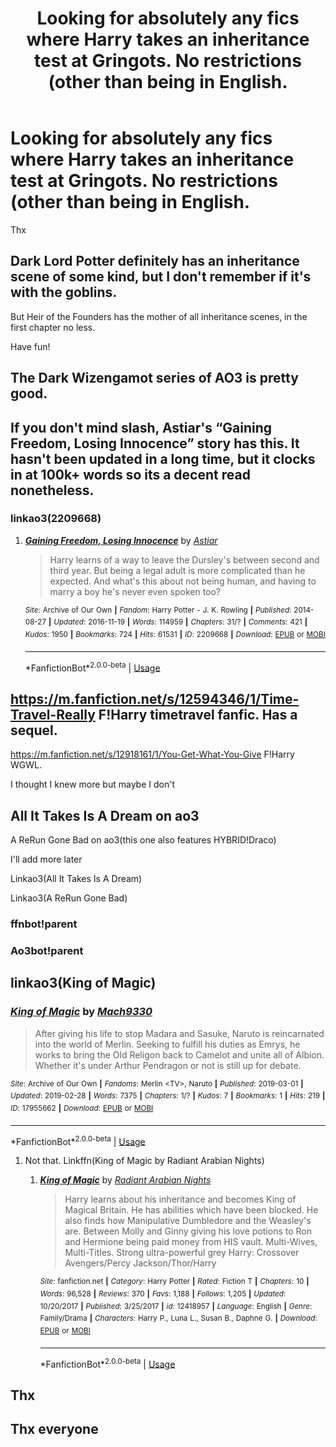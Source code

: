#+TITLE: Looking for absolutely any fics where Harry takes an inheritance test at Gringots. No restrictions (other than being in English.

* Looking for absolutely any fics where Harry takes an inheritance test at Gringots. No restrictions (other than being in English.
:PROPERTIES:
:Author: Narutoisboss
:Score: 7
:DateUnix: 1593511508.0
:DateShort: 2020-Jun-30
:FlairText: Request
:END:
Thx


** Dark Lord Potter definitely has an inheritance scene of some kind, but I don't remember if it's with the goblins.

But Heir of the Founders has the mother of all inheritance scenes, in the first chapter no less.

Have fun!
:PROPERTIES:
:Author: difinity1
:Score: 3
:DateUnix: 1593544026.0
:DateShort: 2020-Jun-30
:END:


** The Dark Wizengamot series of AO3 is pretty good.
:PROPERTIES:
:Author: lafayeeter
:Score: 2
:DateUnix: 1593623869.0
:DateShort: 2020-Jul-01
:END:


** If you don't mind slash, Astiar's “Gaining Freedom, Losing Innocence” story has this. It hasn't been updated in a long time, but it clocks in at 100k+ words so its a decent read nonetheless.
:PROPERTIES:
:Author: kayjayme813
:Score: 1
:DateUnix: 1593551775.0
:DateShort: 2020-Jul-01
:END:

*** linkao3(2209668)
:PROPERTIES:
:Author: NumberPow
:Score: 2
:DateUnix: 1593553911.0
:DateShort: 2020-Jul-01
:END:

**** [[https://archiveofourown.org/works/2209668][*/Gaining Freedom, Losing Innocence/*]] by [[https://www.archiveofourown.org/users/Astiar/pseuds/Astiar][/Astiar/]]

#+begin_quote
  Harry learns of a way to leave the Dursley's between second and third year. But being a legal adult is more complicated than he expected. And what's this about not being human, and having to marry a boy he's never even spoken too?
#+end_quote

^{/Site/:} ^{Archive} ^{of} ^{Our} ^{Own} ^{*|*} ^{/Fandom/:} ^{Harry} ^{Potter} ^{-} ^{J.} ^{K.} ^{Rowling} ^{*|*} ^{/Published/:} ^{2014-08-27} ^{*|*} ^{/Updated/:} ^{2016-11-19} ^{*|*} ^{/Words/:} ^{114959} ^{*|*} ^{/Chapters/:} ^{31/?} ^{*|*} ^{/Comments/:} ^{421} ^{*|*} ^{/Kudos/:} ^{1950} ^{*|*} ^{/Bookmarks/:} ^{724} ^{*|*} ^{/Hits/:} ^{61531} ^{*|*} ^{/ID/:} ^{2209668} ^{*|*} ^{/Download/:} ^{[[https://archiveofourown.org/downloads/2209668/Gaining%20Freedom%20Losing.epub?updated_at=1486334502][EPUB]]} ^{or} ^{[[https://archiveofourown.org/downloads/2209668/Gaining%20Freedom%20Losing.mobi?updated_at=1486334502][MOBI]]}

--------------

*FanfictionBot*^{2.0.0-beta} | [[https://github.com/tusing/reddit-ffn-bot/wiki/Usage][Usage]]
:PROPERTIES:
:Author: FanfictionBot
:Score: 3
:DateUnix: 1593553921.0
:DateShort: 2020-Jul-01
:END:


** [[https://m.fanfiction.net/s/12594346/1/Time-Travel-Really]] F!Harry timetravel fanfic. Has a sequel.

[[https://m.fanfiction.net/s/12918161/1/You-Get-What-You-Give]] F!Harry WGWL.

I thought I knew more but maybe I don't
:PROPERTIES:
:Author: EndlessTheorys_19
:Score: 1
:DateUnix: 1593556143.0
:DateShort: 2020-Jul-01
:END:


** All It Takes Is A Dream on ao3

A ReRun Gone Bad on ao3(this one also features HYBRID!Draco)

I'll add more later

Linkao3(All It Takes Is A Dream)

Linkao3(A ReRun Gone Bad)
:PROPERTIES:
:Author: JustAFictionNerd
:Score: 1
:DateUnix: 1593557990.0
:DateShort: 2020-Jul-01
:END:

*** ffnbot!parent
:PROPERTIES:
:Author: JustAFictionNerd
:Score: 1
:DateUnix: 1593578701.0
:DateShort: 2020-Jul-01
:END:


*** Ao3bot!parent
:PROPERTIES:
:Author: JustAFictionNerd
:Score: 1
:DateUnix: 1593578875.0
:DateShort: 2020-Jul-01
:END:


** linkao3(King of Magic)
:PROPERTIES:
:Author: Tsorovar
:Score: 1
:DateUnix: 1593573613.0
:DateShort: 2020-Jul-01
:END:

*** [[https://archiveofourown.org/works/17955662][*/King of Magic/*]] by [[https://www.archiveofourown.org/users/Mach9330/pseuds/Mach9330][/Mach9330/]]

#+begin_quote
  After giving his life to stop Madara and Sasuke, Naruto is reincarnated into the world of Merlin. Seeking to fulfill his duties as Emrys, he works to bring the Old Religon back to Camelot and unite all of Albion. Whether it's under Arthur Pendragon or not is still up for debate.
#+end_quote

^{/Site/:} ^{Archive} ^{of} ^{Our} ^{Own} ^{*|*} ^{/Fandoms/:} ^{Merlin} ^{<TV>,} ^{Naruto} ^{*|*} ^{/Published/:} ^{2019-03-01} ^{*|*} ^{/Updated/:} ^{2019-02-28} ^{*|*} ^{/Words/:} ^{7375} ^{*|*} ^{/Chapters/:} ^{1/?} ^{*|*} ^{/Kudos/:} ^{7} ^{*|*} ^{/Bookmarks/:} ^{1} ^{*|*} ^{/Hits/:} ^{219} ^{*|*} ^{/ID/:} ^{17955662} ^{*|*} ^{/Download/:} ^{[[https://archiveofourown.org/downloads/17955662/King%20of%20Magic.epub?updated_at=1551562916][EPUB]]} ^{or} ^{[[https://archiveofourown.org/downloads/17955662/King%20of%20Magic.mobi?updated_at=1551562916][MOBI]]}

--------------

*FanfictionBot*^{2.0.0-beta} | [[https://github.com/tusing/reddit-ffn-bot/wiki/Usage][Usage]]
:PROPERTIES:
:Author: FanfictionBot
:Score: 1
:DateUnix: 1593573634.0
:DateShort: 2020-Jul-01
:END:

**** Not that. Linkffn(King of Magic by Radiant Arabian Nights)
:PROPERTIES:
:Author: Tsorovar
:Score: 2
:DateUnix: 1593573780.0
:DateShort: 2020-Jul-01
:END:

***** [[https://www.fanfiction.net/s/12418957/1/][*/King of Magic/*]] by [[https://www.fanfiction.net/u/2796140/Radiant-Arabian-Nights][/Radiant Arabian Nights/]]

#+begin_quote
  Harry learns about his inheritance and becomes King of Magical Britain. He has abilities which have been blocked. He also finds how Manipulative Dumbledore and the Weasley's are. Between Molly and Ginny giving his love potions to Ron and Hermione being paid money from HIS vault. Multi-Wives, Multi-Titles. Strong ultra-powerful grey Harry: Crossover Avengers/Percy Jackson/Thor/Harry
#+end_quote

^{/Site/:} ^{fanfiction.net} ^{*|*} ^{/Category/:} ^{Harry} ^{Potter} ^{*|*} ^{/Rated/:} ^{Fiction} ^{T} ^{*|*} ^{/Chapters/:} ^{10} ^{*|*} ^{/Words/:} ^{96,528} ^{*|*} ^{/Reviews/:} ^{370} ^{*|*} ^{/Favs/:} ^{1,188} ^{*|*} ^{/Follows/:} ^{1,205} ^{*|*} ^{/Updated/:} ^{10/20/2017} ^{*|*} ^{/Published/:} ^{3/25/2017} ^{*|*} ^{/id/:} ^{12418957} ^{*|*} ^{/Language/:} ^{English} ^{*|*} ^{/Genre/:} ^{Family/Drama} ^{*|*} ^{/Characters/:} ^{Harry} ^{P.,} ^{Luna} ^{L.,} ^{Susan} ^{B.,} ^{Daphne} ^{G.} ^{*|*} ^{/Download/:} ^{[[http://www.ff2ebook.com/old/ffn-bot/index.php?id=12418957&source=ff&filetype=epub][EPUB]]} ^{or} ^{[[http://www.ff2ebook.com/old/ffn-bot/index.php?id=12418957&source=ff&filetype=mobi][MOBI]]}

--------------

*FanfictionBot*^{2.0.0-beta} | [[https://github.com/tusing/reddit-ffn-bot/wiki/Usage][Usage]]
:PROPERTIES:
:Author: FanfictionBot
:Score: 1
:DateUnix: 1593573801.0
:DateShort: 2020-Jul-01
:END:


** Thx
:PROPERTIES:
:Author: Narutoisboss
:Score: 1
:DateUnix: 1593748438.0
:DateShort: 2020-Jul-03
:END:


** Thx everyone
:PROPERTIES:
:Author: Narutoisboss
:Score: 1
:DateUnix: 1593906613.0
:DateShort: 2020-Jul-05
:END:
